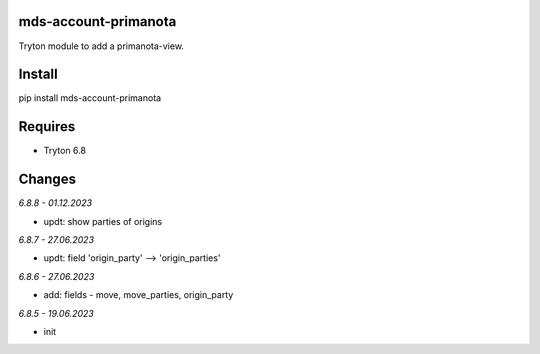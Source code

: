 mds-account-primanota
=====================
Tryton module to add a primanota-view.

Install
=======

pip install mds-account-primanota

Requires
========
- Tryton 6.8

Changes
=======

*6.8.8 - 01.12.2023*

- updt: show parties of origins

*6.8.7 - 27.06.2023*

- updt: field 'origin_party' --> 'origin_parties'

*6.8.6 - 27.06.2023*

- add: fields - move, move_parties, origin_party

*6.8.5 - 19.06.2023*

- init
